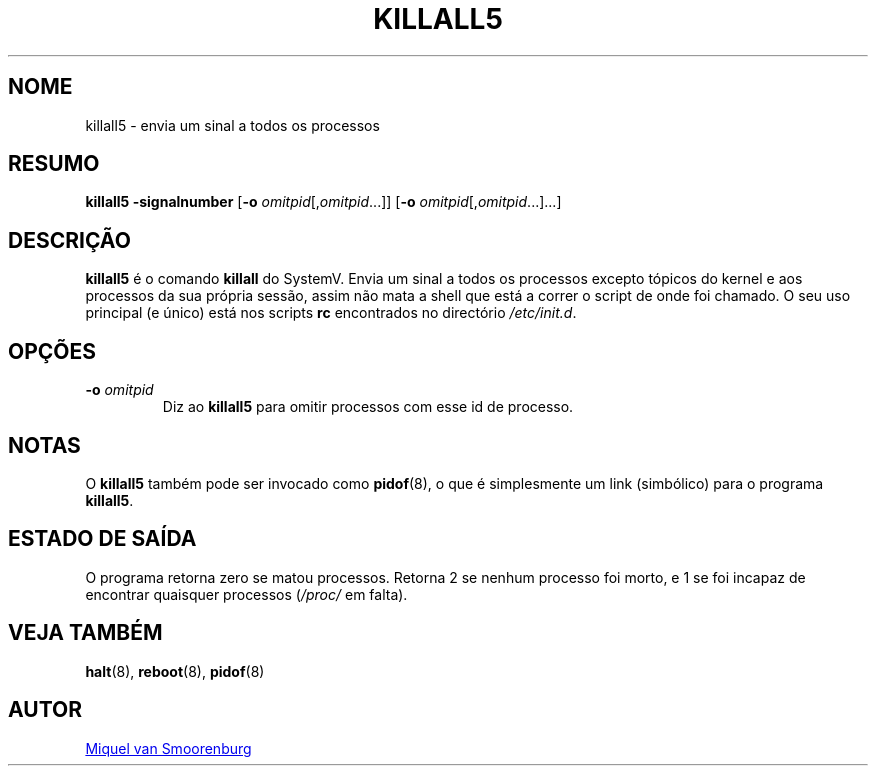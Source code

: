 '\" -*- coding: UTF-8 -*-
.\" Copyright (C) 1998-2003 Miquel van Smoorenburg.
.\"
.\" This program is free software; you can redistribute it and/or modify
.\" it under the terms of the GNU General Public License as published by
.\" the Free Software Foundation; either version 2 of the License, or
.\" (at your option) any later version.
.\"
.\" This program is distributed in the hope that it will be useful,
.\" but WITHOUT ANY WARRANTY; without even the implied warranty of
.\" MERCHANTABILITY or FITNESS FOR A PARTICULAR PURPOSE.  See the
.\" GNU General Public License for more details.
.\"
.\" You should have received a copy of the GNU General Public License
.\" along with this program; if not, write to the Free Software
.\" Foundation, Inc., 51 Franklin Street, Fifth Floor, Boston, MA 02110-1301 USA
.\"
.\"*******************************************************************
.\"
.\" This file was generated with po4a. Translate the source file.
.\"
.\"*******************************************************************
.TH KILLALL5 8 "4 Novembro 2003" "sysvinit " "Manual de Administrador de Sistema Linux"
.SH NOME
killall5 \- envia um sinal a todos os processos
.SH RESUMO
\fBkillall5\fP \fB\-signalnumber\fP [\fB\-o\fP \fIomitpid\fP[,\fIomitpid\fP...]] [\fB\-o\fP
\fIomitpid\fP[,\fIomitpid\fP...]...]
.SH DESCRIÇÃO
\fBkillall5\fP é o comando \fBkillall\fP do SystemV. Envia um sinal a todos os
processos excepto tópicos do kernel e aos processos da sua própria sessão,
assim não mata a shell que está a correr o script de onde foi chamado. O seu
uso principal (e único) está nos scripts \fBrc\fP encontrados no directório
\fI/etc/init.d\fP.
.SH OPÇÕES
.IP "\fB\-o\fP \fIomitpid\fP"
Diz ao \fBkillall5\fP para omitir processos com esse id de processo.
.SH NOTAS
O \fBkillall5\fP também pode ser invocado como \fBpidof\fP(8), o que é
simplesmente um link (simbólico) para o programa \fBkillall5\fP.
.SH "ESTADO DE SAÍDA"
O programa retorna zero se matou processos. Retorna 2 se nenhum processo foi
morto, e 1 se foi incapaz de encontrar quaisquer processos (\fI/proc/\fP em
falta).
.SH "VEJA TAMBÉM"
\fBhalt\fP(8), \fBreboot\fP(8), \fBpidof\fP(8)
.SH AUTOR
.MT miquels@\:cistron\:.nl
Miquel van Smoorenburg
.ME
